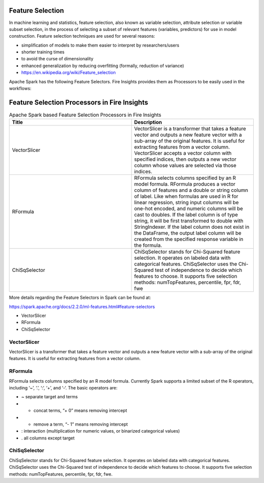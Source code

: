 Feature Selection
=================

In machine learning and statistics, feature selection, also known as variable selection, attribute selection or variable subset selection, in the process of selecting a subset of relevant features (variables, predictors) for use in model construction. Feature selection techniques are used for several reasons:

- simplification of models to make them easier to interpret by researchers/users
- shorter training times
- to avoid the curse of dimensionality
- enhanced generalization by reducing overfitting (formally, reduction of variance)

- https://en.wikipedia.org/wiki/Feature_selection  


Apache Spark has the following Feature Selectors. Fire Insights provides them as Processors to be easily used in the workflows:


Feature Selection Processors in Fire Insights
==============================================

.. list-table:: Apache Spark based Feature Selection Processors in Fire Insights
   :widths: 50 50
   :header-rows: 1

   * - Title
     - Description
   * - VectorSlicer
     - VectorSlicer is a transformer that takes a feature vector and outputs a new feature vector with a sub-array of the original features. It is useful for extracting features from a vector column. VectorSlicer accepts a vector column with specified indices, then outputs a new vector column whose values are selected via those indices.
   * - RFormula
     - RFormula selects columns specified by an R model formula. RFormula produces a vector column of features and a double or string column of label. Like when formulas are used in R for linear regression, string input columns will be one-hot encoded, and numeric columns will be cast to doubles. If the label column is of type string, it will be first transformed to double with StringIndexer. If the label column does not exist in the DataFrame, the output label column will be created from the specified response variable in the formula.

   * - ChiSqSelector
     - ChiSqSelector stands for Chi-Squared feature selection. It operates on labeled data with categorical features. ChiSqSelector uses the Chi-Squared test of independence to decide which features to choose. It supports five selection methods: numTopFeatures, percentile, fpr, fdr, fwe

More details regarding the Feature Selectors in Spark can be found at:

https://spark.apache.org/docs/2.2.0/ml-features.html#feature-selectors

- VectorSlicer
- RFormula
- ChiSqSelector

VectorSlicer
------------

VectorSlicer is a transformer that takes a feature vector and outputs a new feature vector with a sub-array of the original features. It is useful for extracting features from a vector column.

RFormula
--------

RFormula selects columns specified by an R model formula. Currently Spark supports a limited subset of the R operators, including ‘~’, ‘.’, ‘:’, ‘+’, and ‘-‘. The basic operators are:

- ~ separate target and terms
- + concat terms, “+ 0” means removing intercept
- - remove a term, “- 1” means removing intercept
- : interaction (multiplication for numeric values, or binarized categorical values)
- . all columns except target

ChiSqSelector
--------------

ChiSqSelector stands for Chi-Squared feature selection. It operates on labeled data with categorical features. ChiSqSelector uses the Chi-Squared test of independence to decide which features to choose. It supports five selection methods: numTopFeatures, percentile, fpr, fdr, fwe.
